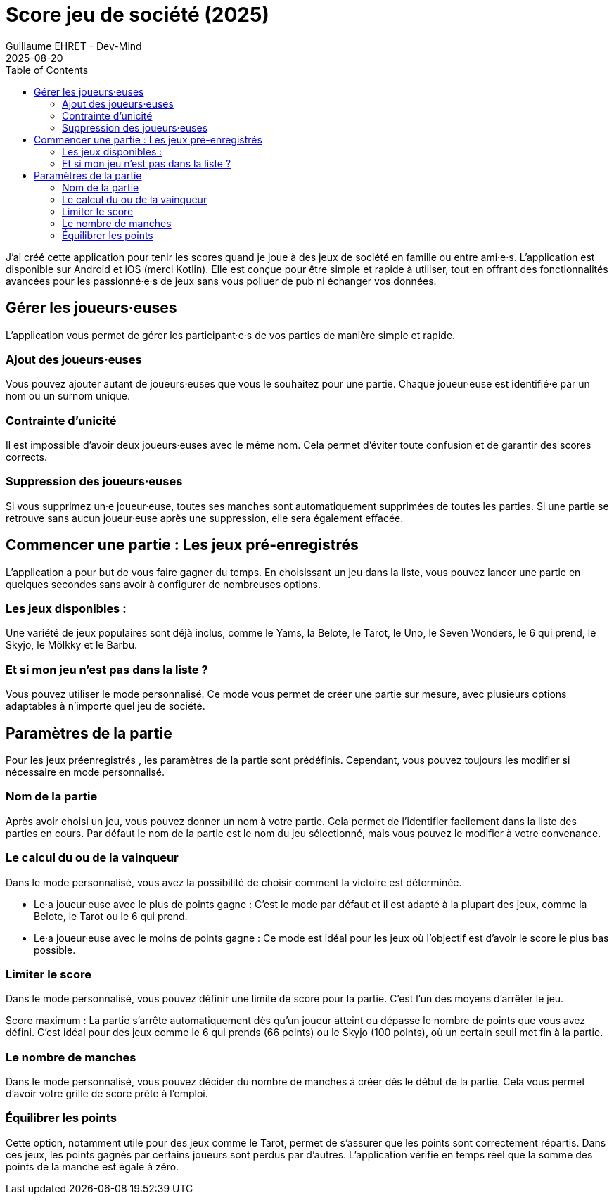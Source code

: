 :doctitle: Score jeu de société (2025)
:description: J'ai créé cette application pour tenir les scores quand je joue à des jeux de société en famille ou entre ami·e·s.
:keywords: Multiplatform
:author: Guillaume EHRET - Dev-Mind
:revdate: 2025-08-20
:category: Game
:teaser: J'ai créé cette application pour tenir les scores quand je joue à des jeux de société en famille ou entre ami·e·s.
:imgteaser: :../../img/blog/2019/score_00.png
:toc:


J'ai créé cette application pour tenir les scores quand je joue à des jeux de société en famille ou entre ami·e·s.  L'application est disponible sur Android et iOS (merci Kotlin). Elle est conçue pour être simple et rapide à utiliser, tout en offrant des fonctionnalités avancées pour les passionné·e·s de jeux sans vous polluer de pub ni échanger vos données.


== Gérer les joueurs·euses

L'application vous permet de gérer les participant·e·s de vos parties de manière simple et rapide.

=== Ajout des joueurs·euses

Vous pouvez ajouter autant de joueurs·euses que vous le souhaitez pour une partie. Chaque joueur·euse est identifié·e par un nom ou un surnom unique.

=== Contrainte d'unicité

Il est impossible d'avoir deux joueurs·euses avec le même nom. Cela permet d'éviter toute confusion et de garantir des scores corrects.

=== Suppression des joueurs·euses

Si vous supprimez un·e joueur·euse, toutes ses manches sont automatiquement supprimées de toutes les parties. Si une partie se retrouve sans aucun joueur·euse après une suppression, elle sera également effacée.

== Commencer une partie : Les jeux pré-enregistrés

L'application a pour but de vous faire gagner du temps. En choisissant un jeu dans la liste, vous pouvez lancer une partie en quelques secondes sans avoir à configurer de nombreuses options.

=== Les jeux disponibles :

Une variété de jeux populaires sont déjà inclus, comme le Yams, la Belote, le Tarot, le Uno, le Seven Wonders, le 6 qui prend, le Skyjo, le Mölkky et le Barbu.

=== Et si mon jeu n'est pas dans la liste ?

Vous pouvez utiliser le mode personnalisé. Ce mode vous permet de créer une partie sur mesure, avec plusieurs options adaptables à n'importe quel jeu de société.

== Paramètres de la partie

Pour les jeux préenregistrés , les paramètres de la partie sont prédéfinis. Cependant, vous pouvez toujours les modifier si nécessaire en mode personnalisé.

=== Nom de la partie

Après avoir choisi un jeu, vous pouvez donner un nom à votre partie. Cela permet de l'identifier facilement dans la liste des parties en cours.
Par défaut le nom de la partie est le nom du jeu sélectionné, mais vous pouvez le modifier à votre convenance.

=== Le calcul du ou de la vainqueur

Dans le mode personnalisé, vous avez la possibilité de choisir comment la victoire est déterminée.

* Le·a joueur·euse avec le plus de points gagne : C'est le mode par défaut et il est adapté à la plupart des jeux, comme la Belote, le Tarot ou le 6 qui prend.
* Le·a joueur·euse avec le moins de points gagne : Ce mode est idéal pour les jeux où l'objectif est d'avoir le score le plus bas possible.

=== Limiter le score

Dans le mode personnalisé, vous pouvez définir une limite de score pour la partie. C'est l'un des moyens d'arrêter le jeu.

Score maximum : La partie s'arrête automatiquement dès qu'un joueur atteint ou dépasse le nombre de points que vous avez défini. C'est idéal pour des jeux comme le 6 qui prends (66 points) ou le Skyjo (100 points), où un certain seuil met fin à la partie.

=== Le nombre de manches

Dans le mode personnalisé, vous pouvez décider du nombre de manches à créer dès le début de la partie. Cela vous permet d'avoir votre grille de score prête à l'emploi.

=== Équilibrer les points

Cette option, notamment utile pour des jeux comme le Tarot, permet de s'assurer que les points sont correctement répartis. Dans ces jeux, les points gagnés par certains joueurs sont perdus par d'autres. L'application vérifie en temps réel que la somme des points de la manche est égale à zéro.


